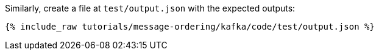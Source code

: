 Similarly, create a file at `test/output.json` with the expected outputs:

+++++
<pre class="snippet"><code class="json">{% include_raw tutorials/message-ordering/kafka/code/test/output.json %}</code></pre>
+++++
